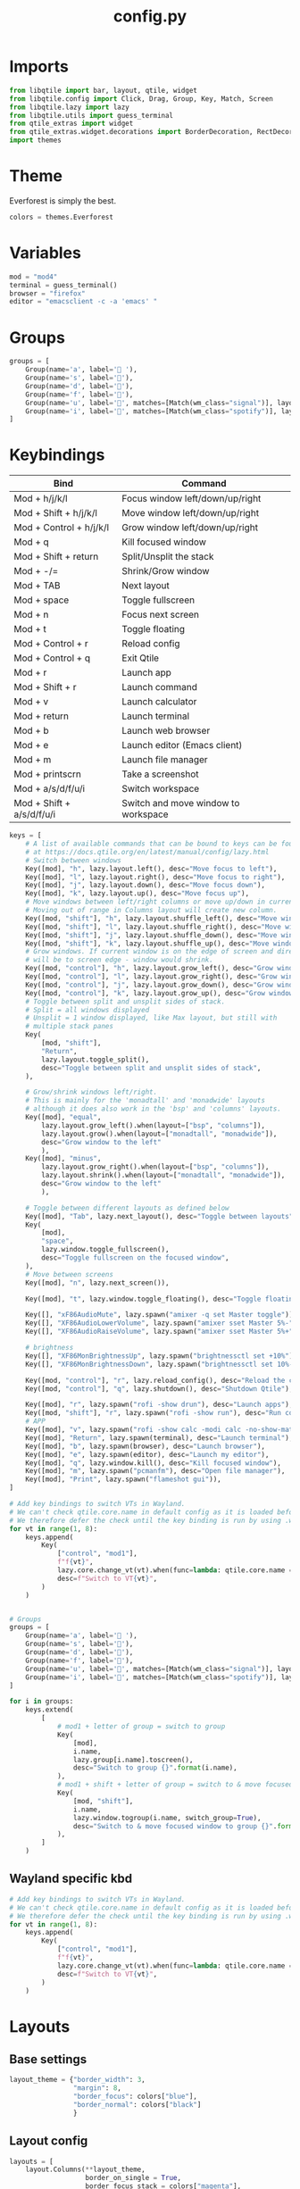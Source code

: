 #+title: config.py

* Imports
#+begin_src python
from libqtile import bar, layout, qtile, widget
from libqtile.config import Click, Drag, Group, Key, Match, Screen
from libqtile.lazy import lazy
from libqtile.utils import guess_terminal
from qtile_extras import widget
from qtile_extras.widget.decorations import BorderDecoration, RectDecoration
import themes
#+end_src

* Theme
Everforest is simply the best.

#+begin_src python
colors = themes.Everforest
#+end_src

* Variables
#+begin_src python
mod = "mod4"
terminal = guess_terminal()
browser = "firefox"
editor = "emacsclient -c -a 'emacs' "
#+end_src

* Groups
#+begin_src python
groups = [
    Group(name='a', label=' '),
    Group(name='s', label='󰖟'),
    Group(name='d', label='󰈙'),
    Group(name='f', label=''),
    Group(name='u', label='󰍦', matches=[Match(wm_class="signal")], layout="columns"),
    Group(name='i', label='󰓇', matches=[Match(wm_class="spotify")], layout="columns"),
]
#+end_src

* Keybindings
| Bind                      | Command                             |
|---------------------------+-------------------------------------|
| Mod + h/j/k/l             | Focus window left/down/up/right     |
| Mod + Shift + h/j/k/l     | Move window left/down/up/right      |
| Mod + Control + h/j/k/l   | Grow window left/down/up/right      |
| Mod + q                   | Kill focused window                 |
|---------------------------+-------------------------------------|
| Mod + Shift + return      | Split/Unsplit the stack             |
| Mod + -/=                 | Shrink/Grow window                  |
| Mod + TAB                 | Next layout                         |
| Mod + space               | Toggle fullscreen                   |
| Mod + n                   | Focus next screen                   |
| Mod + t                   | Toggle floating                     |
|---------------------------+-------------------------------------|
| Mod + Control + r         | Reload config                       |
| Mod + Control + q         | Exit Qtile                          |
|---------------------------+-------------------------------------|
| Mod + r                   | Launch app                          |
| Mod + Shift + r           | Launch command                      |
|---------------------------+-------------------------------------|
| Mod + v                   | Launch calculator                   |
| Mod + return              | Launch terminal                     |
| Mod + b                   | Launch web browser                  |
| Mod + e                   | Launch editor (Emacs client)        |
| Mod + m                   | Launch file manager                 |
| Mod + printscrn           | Take a screenshot                   |
|---------------------------+-------------------------------------|
| Mod + a/s/d/f/u/i         | Switch workspace                    |
| Mod + Shift + a/s/d/f/u/i | Switch and move window to workspace |
|---------------------------+-------------------------------------|

#+begin_src python
keys = [
    # A list of available commands that can be bound to keys can be found
    # at https://docs.qtile.org/en/latest/manual/config/lazy.html
    # Switch between windows
    Key([mod], "h", lazy.layout.left(), desc="Move focus to left"),
    Key([mod], "l", lazy.layout.right(), desc="Move focus to right"),
    Key([mod], "j", lazy.layout.down(), desc="Move focus down"),
    Key([mod], "k", lazy.layout.up(), desc="Move focus up"),
    # Move windows between left/right columns or move up/down in current stack.
    # Moving out of range in Columns layout will create new column.
    Key([mod, "shift"], "h", lazy.layout.shuffle_left(), desc="Move window to the left"),
    Key([mod, "shift"], "l", lazy.layout.shuffle_right(), desc="Move window to the right"),
    Key([mod, "shift"], "j", lazy.layout.shuffle_down(), desc="Move window down"),
    Key([mod, "shift"], "k", lazy.layout.shuffle_up(), desc="Move window up"),
    # Grow windows. If current window is on the edge of screen and direction
    # will be to screen edge - window would shrink.
    Key([mod, "control"], "h", lazy.layout.grow_left(), desc="Grow window to the left"),
    Key([mod, "control"], "l", lazy.layout.grow_right(), desc="Grow window to the right"),
    Key([mod, "control"], "j", lazy.layout.grow_down(), desc="Grow window down"),
    Key([mod, "control"], "k", lazy.layout.grow_up(), desc="Grow window up"),
    # Toggle between split and unsplit sides of stack.
    # Split = all windows displayed
    # Unsplit = 1 window displayed, like Max layout, but still with
    # multiple stack panes
    Key(
        [mod, "shift"],
        "Return",
        lazy.layout.toggle_split(),
        desc="Toggle between split and unsplit sides of stack",
    ),

    # Grow/shrink windows left/right.
    # This is mainly for the 'monadtall' and 'monadwide' layouts
    # although it does also work in the 'bsp' and 'columns' layouts.
    Key([mod], "equal",
        lazy.layout.grow_left().when(layout=["bsp", "columns"]),
        lazy.layout.grow().when(layout=["monadtall", "monadwide"]),
        desc="Grow window to the left"
        ),
    Key([mod], "minus",
        lazy.layout.grow_right().when(layout=["bsp", "columns"]),
        lazy.layout.shrink().when(layout=["monadtall", "monadwide"]),
        desc="Grow window to the left"
        ),

    # Toggle between different layouts as defined below
    Key([mod], "Tab", lazy.next_layout(), desc="Toggle between layouts"),
    Key(
        [mod],
        "space",
        lazy.window.toggle_fullscreen(),
        desc="Toggle fullscreen on the focused window",
    ),
    # Move between screens
    Key([mod], "n", lazy.next_screen()),

    Key([mod], "t", lazy.window.toggle_floating(), desc="Toggle floating on the focused window"),

    Key([], "xF86AudioMute", lazy.spawn("amixer -q set Master toggle")),
    Key([], "XF86AudioLowerVolume", lazy.spawn("amixer sset Master 5%-"), desc="Lower Volume by 5%"),
    Key([], "XF86AudioRaiseVolume", lazy.spawn("amixer sset Master 5%+"), desc="Raise Volume by 5%"),

    # brightness
    Key([], "XF86MonBrightnessUp", lazy.spawn("brightnessctl set +10%")),
    Key([], "XF86MonBrightnessDown", lazy.spawn("brightnessctl set 10%-")),

    Key([mod, "control"], "r", lazy.reload_config(), desc="Reload the config"),
    Key([mod, "control"], "q", lazy.shutdown(), desc="Shutdown Qtile"),

    Key([mod], "r", lazy.spawn("rofi -show drun"), desc="Launch apps"),
    Key([mod, "shift"], "r", lazy.spawn("rofi -show run"), desc="Run commands"),
    # APP
    Key([mod], "v", lazy.spawn("rofi -show calc -modi calc -no-show-match -no-sort"), desc="Launch calculator"),
    Key([mod], "Return", lazy.spawn(terminal), desc="Launch terminal"),
    Key([mod], "b", lazy.spawn(browser), desc="Launch browser"),
    Key([mod], "e", lazy.spawn(editor), desc="Launch my editor"),
    Key([mod], "q", lazy.window.kill(), desc="Kill focused window"),
    Key([mod], "m", lazy.spawn("pcmanfm"), desc="Open file manager"),
    Key([mod], "Print", lazy.spawn("flameshot gui")),
]

# Add key bindings to switch VTs in Wayland.
# We can't check qtile.core.name in default config as it is loaded before qtile is started
# We therefore defer the check until the key binding is run by using .when(func=...)
for vt in range(1, 8):
    keys.append(
        Key(
            ["control", "mod1"],
            f"f{vt}",
            lazy.core.change_vt(vt).when(func=lambda: qtile.core.name == "wayland"),
            desc=f"Switch to VT{vt}",
        )
    )


# Groups
groups = [
    Group(name='a', label=' '),
    Group(name='s', label='󰖟'),
    Group(name='d', label='󰈙'),
    Group(name='f', label=''),
    Group(name='u', label='󰍦', matches=[Match(wm_class="signal")], layout="columns"),
    Group(name='i', label='󰓇', matches=[Match(wm_class="spotify")], layout="columns"),
]

for i in groups:
    keys.extend(
        [
            # mod1 + letter of group = switch to group
            Key(
                [mod],
                i.name,
                lazy.group[i.name].toscreen(),
                desc="Switch to group {}".format(i.name),
            ),
            # mod1 + shift + letter of group = switch to & move focused window to group
            Key(
                [mod, "shift"],
                i.name,
                lazy.window.togroup(i.name, switch_group=True),
                desc="Switch to & move focused window to group {}".format(i.name),
            ),
        ]
    )
#+end_src


** Wayland specific kbd
#+begin_src python
# Add key bindings to switch VTs in Wayland.
# We can't check qtile.core.name in default config as it is loaded before qtile is started
# We therefore defer the check until the key binding is run by using .when(func=...)
for vt in range(1, 8):
    keys.append(
        Key(
            ["control", "mod1"],
            f"f{vt}",
            lazy.core.change_vt(vt).when(func=lambda: qtile.core.name == "wayland"),
            desc=f"Switch to VT{vt}",
        )
    )
#+end_src

* Layouts
** Base settings

#+begin_src python
layout_theme = {"border_width": 3,
                "margin": 8,
                "border_focus": colors["blue"],
                "border_normal": colors["black"]
                }
#+end_src
** Layout config
#+begin_src python
layouts = [
    layout.Columns(**layout_theme,
                   border_on_single = True,
                   border_focus_stack = colors["magenta"],
                   border_normal_stack = colors["bg"]
                   ),
    layout.MonadTall(**layout_theme,
                     ratio = 0.6,
                     ),
    layout.Max(**layout_theme),
]
#+end_src
